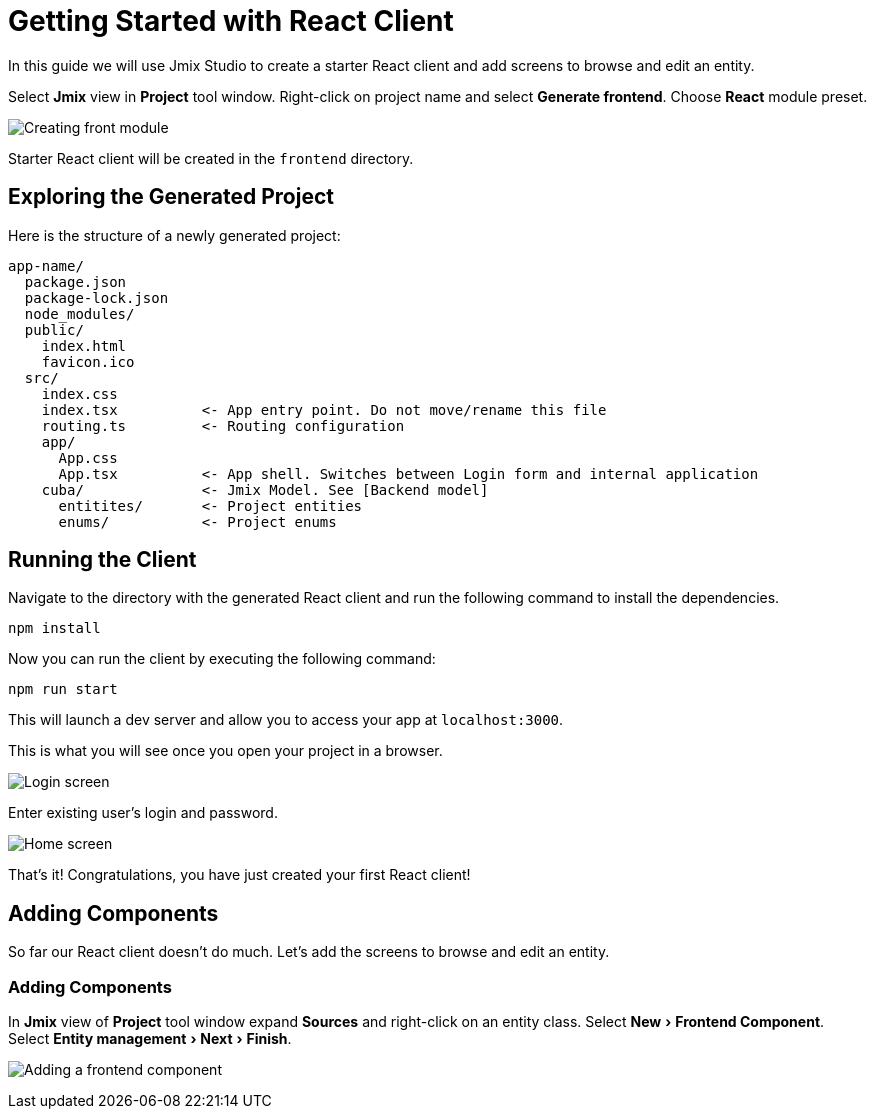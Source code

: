 = Getting Started with React Client
:experimental:

In this guide we will use Jmix Studio to create a starter React client and add screens to browse and edit an entity.

Select *Jmix* view in *Project* tool window. Right-click on project name and select *Generate frontend*. Choose *React* module preset.

image:studio-create-front-module.gif[Creating front module]

Starter React client will be created in the `frontend` directory.

== Exploring the Generated Project

Here is the structure of a newly generated project:

....
app-name/
  package.json
  package-lock.json
  node_modules/
  public/
    index.html
    favicon.ico
  src/
    index.css
    index.tsx          <- App entry point. Do not move/rename this file
    routing.ts         <- Routing configuration
    app/
      App.css
      App.tsx          <- App shell. Switches between Login form and internal application
    cuba/              <- Jmix Model. See [Backend model]
      entitites/       <- Project entities
      enums/           <- Project enums
....

== Running the Client

Navigate to the directory with the generated React client and run the following command to install the dependencies.

[source,bash]
----
npm install
----

Now you can run the client by executing the following command:

[source,bash]
----
npm run start
----

This will launch a dev server and allow you to access your app at `localhost:3000`.

This is what you will see once you open your project in a browser.

image:login-screen.png[Login screen]

Enter existing user's login and password.

image:home-screen.png[Home screen]

That's it! Congratulations, you have just created your first React client!

== Adding Components

So far our React client doesn't do much. Let's add the screens to browse and edit an entity.

=== Adding Components

In *Jmix* view of *Project* tool window expand *Sources* and right-click on an entity class. Select menu:New[Frontend Component]. Select menu:Entity{sp}management[Next, Finish].

image:studio-adding-frontend-component.gif[Adding a frontend component]

